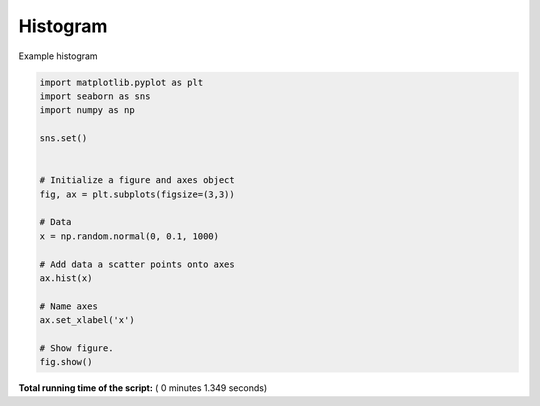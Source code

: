 

.. _sphx_glr__examples_plot_sns_hist.py:


Histogram
=============

Example histogram




.. image:: /_examples/images/sphx_glr_plot_sns_hist_001.png
    :align: center





.. code-block:: python

    import matplotlib.pyplot as plt
    import seaborn as sns
    import numpy as np

    sns.set()


    # Initialize a figure and axes object
    fig, ax = plt.subplots(figsize=(3,3))

    # Data
    x = np.random.normal(0, 0.1, 1000)

    # Add data a scatter points onto axes
    ax.hist(x)

    # Name axes
    ax.set_xlabel('x')

    # Show figure.
    fig.show()

**Total running time of the script:** ( 0 minutes  1.349 seconds)



.. only :: html

 .. container:: sphx-glr-footer


  .. container:: sphx-glr-download

     :download:`Download Python source code: plot_sns_hist.py <plot_sns_hist.py>`



  .. container:: sphx-glr-download

     :download:`Download Jupyter notebook: plot_sns_hist.ipynb <plot_sns_hist.ipynb>`


.. only:: html

 .. rst-class:: sphx-glr-signature

    `Gallery generated by Sphinx-Gallery <https://sphinx-gallery.readthedocs.io>`_
